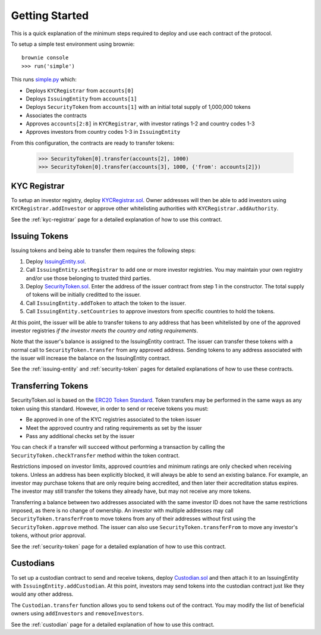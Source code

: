 .. _getting-started:

###############
Getting Started
###############

This is a quick explanation of the minimum steps required to deploy and use each contract of the protocol.

To setup a simple test environment using brownie:


::

    brownie console
    >>> run('simple')


This runs `simple.py <https://github.com/SFT-Protocol/security-token/tree/master/deployments/simple.py>`__ which:

* Deploys ``KYCRegistrar`` from ``accounts[0]``
* Deploys ``IssuingEntity`` from ``accounts[1]``
* Deploys ``SecurityToken`` from ``accounts[1]`` with an initial total supply of 1,000,000 tokens
* Associates the contracts
* Approves ``accounts[2:8]`` in ``KYCRegistrar``, with investor ratings 1-2 and country codes 1-3
* Approves investors from country codes 1-3 in ``IssuingEntity``

From this configuration, the contracts are ready to transfer tokens:

..

    >>> SecurityToken[0].transfer(accounts[2], 1000)
    >>> SecurityToken[0].transfer(accounts[3], 1000, {'from': accounts[2]})

KYC Registrar
=============

To setup an investor registry, deploy `KYCRegistrar.sol <https://github.com/SFT-Protocol/security-token/tree/master/contracts/KYCRegistrar.sol>`__. Owner addresses will then be able to add investors using ``KYCRegistrar.addInvestor`` or approve other whitelisting authorities with ``KYCRegistrar.addAuthority``.

See the :ref:`kyc-registrar` page for a detailed explanation of how to use this contract.

Issuing Tokens
==============

Issuing tokens and being able to transfer them requires the following steps:

1. Deploy `IssuingEntity.sol <https://github.com/SFT-Protocol/security-token/tree/master/contracts/IssuingEntity.sol>`__.
2. Call ``IssuingEntity.setRegistrar`` to add one or more investor registries. You may maintain your own registry and/or use those belonging to trusted third parties.
3. Deploy `SecurityToken.sol <https://github.com/SFT-Protocol/security-token/tree/master/contracts/SecurityToken.sol>`__. Enter the address of the issuer contract from step 1 in the constructor. The total supply of tokens will be initially creditted to the issuer.
4. Call ``IssuingEntity.addToken`` to attach the token to the issuer.
5. Call ``IssuingEntity.setCountries`` to approve investors from specific countries to hold the tokens.

At this point, the issuer will be able to transfer tokens to any address that has been whitelisted by one of the approved investor registries *if the investor meets the country and rating requirements*.

Note that the issuer's balance is assigned to the IssuingEntity contract. The issuer can transfer these tokens with a normal call to ``SecurityToken.transfer`` from any approved address. Sending tokens to any address associated with the issuer will increase the balance on the IssuingEntity contract.

See the :ref:`issuing-entity` and :ref:`security-token` pages for detailed explanations of how to use these contracts.

Transferring Tokens
===================

SecurityToken.sol is based on the `ERC20 Token Standard <https://theethereum.wiki/w/index.php/ERC20_Token_Standard>`__. Token transfers may be performed in the same ways as any token using this standard. However, in order to send or receive tokens you must:

* Be approved in one of the KYC registries associated to the token issuer
* Meet the approved country and rating requirements as set by the issuer
* Pass any additional checks set by the issuer

You can check if a transfer will succeed without performing a transaction by calling the ``SecurityToken.checkTransfer`` method within the token contract.

Restrictions imposed on investor limits, approved countries and minimum ratings are only checked when receiving tokens. Unless an address has been explicitly blocked, it will always be able to send an existing balance. For example, an investor may purchase tokens that are only require being accredited, and then later their accreditation status expires. The investor may still transfer the tokens they already have, but may not receive any more tokens.

Transferring a balance between two addresses associated with the same investor ID does not have the same restrictions imposed, as there is no change of ownership. An investor with multiple addresses may call ``SecurityToken.transferFrom`` to move tokens from any of their addresses without first using the ``SecurityToken.approve`` method. The issuer can also use ``SecurityToken.transferFrom`` to move any investor's tokens, without prior approval.

See the :ref:`security-token` page for a detailed explanation of how to use this contract.

Custodians
==========

To set up a custodian contract to send and receive tokens, deploy `Custodian.sol <https://github.com/SFT-Protocol/security-token/tree/master/contracts/Custodian.sol>`__ and then attach it to an IssuingEntity with ``IssuingEntity.addCustodian``. At this point, investors may send tokens into the custodian contract just like they would any other address.

The ``Custodian.transfer`` function allows you to send tokens out of the contract. You may modify the list of beneficial owners using ``addInvestors`` and ``removeInvestors``.

See the :ref:`custodian` page for a detailed explanation of how to use this contract.
